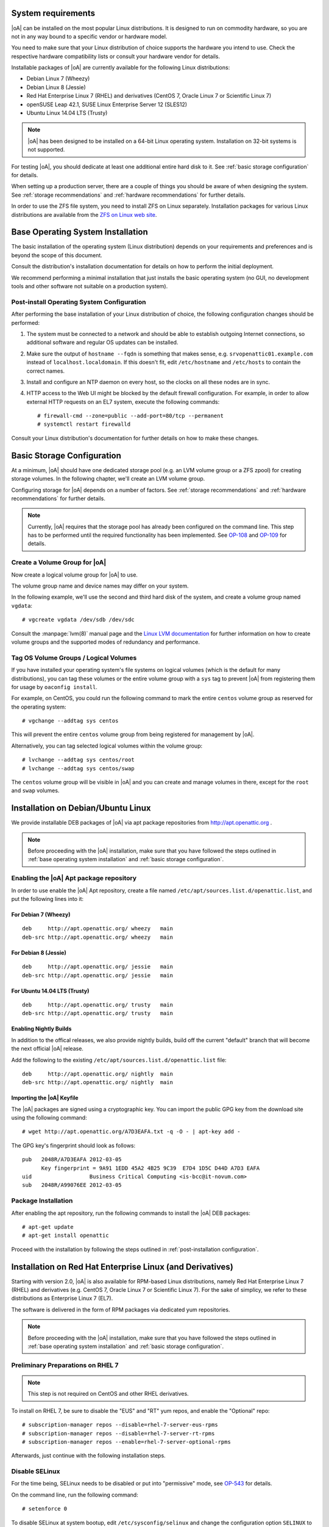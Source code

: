 System requirements
===================

|oA| can be installed on the most popular Linux distributions. It is designed
to run on commodity hardware, so you are not in any way bound to a specific
vendor or hardware model.

You need to make sure that your Linux distribution of choice supports the
hardware you intend to use. Check the respective hardware compatibility lists
or consult your hardware vendor for details.

Installable packages of |oA| are currently available for the following Linux
distributions:

* Debian Linux 7 (Wheezy)
* Debian Linux 8 (Jessie)
* Red Hat Enterprise Linux 7 (RHEL) and derivatives (CentOS 7, Oracle Linux 7
  or Scientific Linux 7)
* openSUSE Leap 42.1, SUSE Linux Enterprise Server 12 (SLES12)
* Ubuntu Linux 14.04 LTS (Trusty)

.. note::
   |oA| has been designed to be installed on a 64-bit Linux operating system.
   Installation on 32-bit systems is not supported.

For testing |oA|, you should dedicate at least one additional entire hard disk
to it. See :ref:`basic storage configuration` for details.

When setting up a production server, there are a couple of things you should
be aware of when designing the system. See :ref:`storage recommendations` and
:ref:`hardware recommendations` for further details.

In order to use the ZFS file system, you need to install ZFS on Linux
separately. Installation packages for various Linux distributions are
available from the `ZFS on Linux web site <http://zfsonlinux.org/>`_.

.. _base operating system installation:

Base Operating System Installation
==================================

The basic installation of the operating system (Linux distribution) depends on
your requirements and preferences and is beyond the scope of this document.

Consult the distribution's installation documentation for details on how to
perform the initial deployment.

We recommend performing a minimal installation that just installs the basic
operating system (no GUI, no development tools and other software not suitable
on a production system).

Post-install Operating System Configuration
-------------------------------------------

After performing the base installation of your Linux distribution of choice,
the following configuration changes should be performed:

#. The system must be connected to a network and should be able to establish
   outgoing Internet connections, so additional software and regular OS
   updates can be installed.

#. Make sure the output of ``hostname --fqdn`` is something that makes sense,
   e.g.  ``srvopenattic01.example.com`` instead of ``localhost.localdomain``.
   If this doesn't fit, edit ``/etc/hostname`` and ``/etc/hosts`` to contain
   the correct names.

#. Install and configure an NTP daemon on every host, so the clocks on all
   these nodes are in sync.

#. HTTP access to the Web UI might be blocked by the default firewall
   configuration. For example, in order to allow external HTTP requests on an
   EL7 system, execute the following commands::

     # firewall-cmd --zone=public --add-port=80/tcp --permanent
     # systemctl restart firewalld

Consult your Linux distribution's documentation for further details on how to
make these changes.

.. _basic storage configuration:

Basic Storage Configuration
===========================

At a minimum, |oA| should have one dedicated storage pool (e.g. an LVM volume
group or a ZFS zpool) for creating storage volumes. In the following chapter,
we'll create an LVM volume group.

Configuring storage for |oA| depends on a number of factors. See :ref:`storage
recommendations` and :ref:`hardware recommendations` for further details.

.. note::
  Currently, |oA| requires that the storage pool has already been configured
  on the command line. This step has to be performed until the required
  functionality has been implemented. See `OP-108
  <https://tracker.openattic.org/browse/OP-108>`_ and `OP-109
  <https://tracker.openattic.org/browse/OP-109>`_ for details.

Create a Volume Group for |oA|
------------------------------

Now create a logical volume group for |oA| to use.

The volume group name and device names may differ on your system.

In the following example, we'll use the second and third hard disk of the
system, and create a volume group named ``vgdata``::

  # vgcreate vgdata /dev/sdb /dev/sdc

Consult the :manpage:`lvm(8)` manual page and the `Linux LVM documentation
<http://www.tldp.org/HOWTO/LVM-HOWTO/index.html>`_ for further information on
how to create volume groups and the supported modes of redundancy and
performance.

Tag OS Volume Groups / Logical Volumes
--------------------------------------

If you have installed your operating system's file systems on logical volumes
(which is the default for many distributions), you can tag these volumes or
the entire volume group with a ``sys`` tag to prevent |oA| from registering
them for usage by ``oaconfig install``.

For example, on CentOS, you could run the following command to mark the entire
``centos`` volume group as reserved for the operating system::

  # vgchange --addtag sys centos

This will prevent the entire ``centos`` volume group from being registered for
management by |oA|.

Alternatively, you can tag selected logical volumes within the volume group::

  # lvchange --addtag sys centos/root
  # lvchange --addtag sys centos/swap

The ``centos`` volume group will be visible in |oA| and you can create and
manage volumes in there, except for the ``root`` and ``swap`` volumes.

.. _installation on debian/ubuntu linux:

Installation on Debian/Ubuntu Linux
===================================

We provide installable DEB packages of |oA| via apt package repositories from
http://apt.openattic.org .

.. note::
  Before proceeding with the |oA| installation, make sure that you have
  followed the steps outlined in :ref:`base operating system installation` and
  :ref:`basic storage configuration`.

Enabling the |oA| Apt package repository
----------------------------------------

In order to use enable the |oA| Apt repository, create a file named
``/etc/apt/sources.list.d/openattic.list``, and put the following lines into
it:

For Debian 7 (Wheezy)
~~~~~~~~~~~~~~~~~~~~~

::

  deb     http://apt.openattic.org/ wheezy   main
  deb-src http://apt.openattic.org/ wheezy   main

For Debian 8 (Jessie)
~~~~~~~~~~~~~~~~~~~~~

::

  deb     http://apt.openattic.org/ jessie   main
  deb-src http://apt.openattic.org/ jessie   main

For Ubuntu 14.04 LTS (Trusty)
~~~~~~~~~~~~~~~~~~~~~~~~~~~~~

::

  deb     http://apt.openattic.org/ trusty   main
  deb-src http://apt.openattic.org/ trusty   main

Enabling Nightly Builds
~~~~~~~~~~~~~~~~~~~~~~~

In addition to the offical releases, we also provide nightly builds, build off
the current "default" branch that will become the next official |oA| release.

Add the following to the existing ``/etc/apt/sources.list.d/openattic.list``
file::

  deb     http://apt.openattic.org/ nightly  main
  deb-src http://apt.openattic.org/ nightly  main

Importing the |oA| Keyfile
~~~~~~~~~~~~~~~~~~~~~~~~~~

The |oA| packages are signed using a cryptographic key. You can import the
public GPG key from the download site using the following command:

::

  # wget http://apt.openattic.org/A7D3EAFA.txt -q -O - | apt-key add -

The GPG key's fingerprint should look as follows::

  pub   2048R/A7D3EAFA 2012-03-05
        Key fingerprint = 9A91 1EDD 45A2 4B25 9C39  E7D4 1D5C D44D A7D3 EAFA
  uid                  Business Critical Computing <is-bcc@it-novum.com>
  sub   2048R/A99076EE 2012-03-05

Package Installation
--------------------

After enabling the apt repository, run the following commands to install the
|oA| DEB packages::

  # apt-get update
  # apt-get install openattic

Proceed with the installation by following the steps outlined in
:ref:`post-installation configuration`.

.. _installation on red hat enterprise linux (and derivatives):

Installation on Red Hat Enterprise Linux (and Derivatives)
==========================================================

Starting with version 2.0, |oA| is also available for RPM-based Linux
distributions, namely Red Hat Enterprise Linux 7 (RHEL) and derivatives (e.g.
CentOS 7, Oracle Linux 7 or Scientific Linux 7). For the sake of simplicy, we
refer to these distributions as Enterprise Linux 7 (EL7).

The software is delivered in the form of RPM packages via dedicated yum
repositories.

.. note::
  Before proceeding with the |oA| installation, make sure that you have
  followed the steps outlined in :ref:`base operating system installation` and
  :ref:`basic storage configuration`.

Preliminary Preparations on RHEL 7
----------------------------------

.. note::
  This step is not required on CentOS and other RHEL derivatives.

To install on RHEL 7, be sure to disable the "EUS" and "RT" yum repos, and
enable the "Optional" repo::

  # subscription-manager repos --disable=rhel-7-server-eus-rpms
  # subscription-manager repos --disable=rhel-7-server-rt-rpms
  # subscription-manager repos --enable=rhel-7-server-optional-rpms

Afterwards, just continue with the following installation steps.

Disable SELinux
---------------

For the time being, SELinux needs to be disabled or put into "permissive"
mode, see `OP-543 <https://tracker.openattic.org/browse/OP-543>`_ for details.

On the command line, run the following command::

  # setenforce 0

To disable SELinux at system bootup, edit ``/etc/sysconfig/selinux`` and
change the configuration option ``SELINUX`` to ``permissive``.

Yum Repository Configuration
----------------------------

|oA| requires some additional packages that are not part of the official EL7
distribution, but can be obtained from the Extra Packages for Enterprise Linux
(`EPEL <https://fedoraproject.org/wiki/EPEL>`_) yum repository.

To enable the EPEL repository, you need to run the following command::

  # yum install epel-release

Download and install the ``openattic-release`` RPM package located in the
following directory::

  # yum install http://repo.openattic.org/rpm/openattic-2.x-el7-x86_64/openattic-release.rpm

This will automatically enable package installation from the |oA| Release
repository.

To enable the nightly RPM builds, edit ``/etc/yum.repos.d/openattic.repo`` and
enable the ``[openattic-nightly]`` yum repository by setting ``enabled`` to
``1``.

Package Installation
--------------------

To install the |oA| base packages on EL7, run the following command::

  # yum install openattic

The |oA| web GUI is not installed automatically when using ``yum install
openattic``, as it might not be required on each node of an |oA| cluster.

It can be installed with the following command::

  # yum install openattic-gui

Configure pnp4nagios
--------------------

|oA| uses `Nagios <https://www.nagios.org/>`_ and the `PNP4Nagios
<http://pnp4nagios.org/>`_ addon for analyzing performance data and generating
graphs to display the performance and utilization of disks and volumes.

By default, PNP4Nagios is configured by |oA| automatically to run in `bulk
mode with npcdmod
<http://docs.pnp4nagios.org/pnp-0.6/modes#bulk_mode_with_npcdmod>`_ to process
performance data.

Unfortunately Nagios in the EPEL repository has been updated to version 4.0.x
some time ago, which does no longer support this mode. See `OP-820
<https://tracker.openattic.org/browse/OP-820>`_ for more details.

Instead, PNP4Nagios on EL7 needs to be configured manually for using `bulk
mode with NPCD
<http://docs.pnp4nagios.org/pnp-0.6/modes#bulk_mode_with_npcd>`_, by following
the steps outlined below.

Append the following to ``/etc/nagios/nagios.cfg``::

  #
  # Bulk / NPCD mode
  #

  # *** the template definition differs from the one in the original nagios.cfg
  #
  service_perfdata_file=/var/log/pnp4nagios/service-perfdata
  service_perfdata_file_template=DATATYPE::SERVICEPERFDATA\tTIMET::$TIMET$\tHOSTNAME::$HOSTNAME$\tSERVICEDESC::$SERVICEDESC$\tSERVICEPERFDATA::$SERVICEPERFDATA$\tSERVICECHECKCOMMAND::$SERVICECHECKCOMMAND$\tHOSTSTATE::$HOSTSTATE$\tHOSTSTATETYPE::$HOSTSTATETYPE$\tSERVICESTATE::$SERVICESTATE$\tSERVICESTATETYPE::$SERVICESTATETYPE$
  service_perfdata_file_mode=a
  service_perfdata_file_processing_interval=15
  service_perfdata_file_processing_command=process-service-perfdata-file

  # *** the template definition differs from the one in the original nagios.cfg
  #
  host_perfdata_file=/var/log/pnp4nagios/host-perfdata
  host_perfdata_file_template=DATATYPE::HOSTPERFDATA\tTIMET::$TIMET$\tHOSTNAME::$HOSTNAME$\tHOSTPERFDATA::$HOSTPERFDATA$\tHOSTCHECKCOMMAND::$HOSTCHECKCOMMAND$\tHOSTSTATE::$HOSTSTATE$\tHOSTSTATETYPE::$HOSTSTATETYPE$
  host_perfdata_file_mode=a
  host_perfdata_file_processing_interval=15
  host_perfdata_file_processing_command=process-host-perfdata-file

Add the following to ``/etc/nagios/objects/commands.cfg``::

  #
  # definitions for PNP processing commands
  # Bulk with NPCD mode
  #
  define command {
   command_name process-service-perfdata-file
   command_line /bin/mv /var/log/pnp4nagios/service-perfdata /var/spool/pnp4nagios/service-perfdata.$TIMET$
  }

  define command {
   command_name process-host-perfdata-file
   command_line /bin/mv /var/log/pnp4nagios/host-perfdata /var/spool/pnp4nagios/host-perfdata.$TIMET$
  }

Nagios will be restarted during the |oA| installation and should then generate
the necessary RRD and XML files in ``/var/lib/pnp4nagios/<hostname>``.

.. _post-installation configuration:

Post-installation Configuration
===============================

|oA| base configuration
-----------------------

After all the required packages have been installed, you need to perform the
actual |oA| configuration, by running ``oaconfig``::

  # oaconfig install

``oaconfig install`` will start a number of services, initialize the |oA|
database and scan the system for pools and volumes to include.

Changing the openattic User Password
------------------------------------

By default, ``oaconfig`` creates an adminstrative user account ``openattic``,
with the same password.

As a security precaution, we strongly recommend to change this password
immediately::

  # oaconfig changepassword openattic
  Changing password for user 'openattic'
  Password: <enter password>
  Password (again): <re-enter password>
  Password changed successfully for user 'openattic'

Now, your |oA| storage system can be managed by the user interface - have fun!

Getting started
===============

Accessing the Web UI
--------------------

|oA| can be managed using a web-based user interface.

Open a web browser and navigate to http://openattic.yourdomain.com/openattic

The default login username is "openattic". Use the password you defined during
the :ref:`post-installation configuration`.

See the :ref:`gui_docs_index` for further information.

.. _hardware recommendations:

Hardware Recommendations
------------------------

#.  Buy an enclosure with enough room for disks. The absolute minimum
    recommendation is twelve disks, but if you can, you should add two
    hot-spares, so make that fourteen. For larger setups, use 24 disks.

    .. warning::
      Any other number of disks will hinder performance.

#.  Are you building a storage backend for virtualization? If so, you will
    require SAS disks, a very clean setup and a good caching mechanism to
    achieve good performance.

    .. note::
      Using SSDs instead of SAS disks does not necessarily boost performance. A
      clean setup on SAS disks delivers the same performance as SSDs, and an
      unclean SSD setup may even be slower.

#.  If the enclosure has any room for hot spare disks, you should have some
    available. This way a disk failure can be dealt with immediately, instead
    of having to wait until the disk has been replaced.

    .. note::
      A degraded RAID only delivers limited performance. Taking measures to
      minimize the time until it can resume normal operations is therefore
      highly advisable.

#.  You should have some kind of hardware device for caching. If you're using a
    RAID controller, make sure it has a BBU installed so you can make use of
    the integrated cache. For ZFS setups, consider adding two SSDs.

    .. note::

      When using SSDs for caching, the total size of the cache should be one
      tenth the size of the device being cached, and the cache needs to be ten
      times faster. So:

      * only add a cache if you have to - no guessing allowed, measure!
      * don't make it too large
      * don't add an SSD cache to a volume that is itself on SSDs

#.  Do you plan on using replication in order to provide failure tolerance? If
    so, ...

    * you will require the same hardware for all of your nodes, because when
      using synchronous   replication, the slowest node limits the
      performance of the whole system.
    * make sure the network between the nodes has a low latency and enough
      bandwidth to support not only the bandwidth your application needs, but
      also has some extra for bursts and recovery traffic.

    .. note::
      When running VMs, a Gigabit link will get you pretty far. Money for a
      10GE card would be better spent on faster disks.

#.  You should have a dedicated line available for replication and cluster
    communication. There should be no other active components on that line, so
    that when the line goes down, the cluster can safely assume its peer to be
    dead.

#.  Up to the supported maximum of 128GB per node, add as much RAM as you
    can (afford). The operating system will require about 1GB for itself,
    everything else is then used for things like caching and the ZFS
    deduplication table. Adding more RAM will generally speed things up and is
    always a good idea.

.. _storage recommendations:

Storage Recommendations
-----------------------

#.  Always dedicate two disks to a RAID1 for the system. It doesn't matter if
    you use hardware or software RAID for this volume, just that you split it
    off from the rest.

    .. note::
      You can also use other devices to boot from if they fit your redundancy needs.

#.  When using hardware RAID:

    #.  Group the other disks into RAID5 arrays of exactly 5 disks each with a
        chunk size (strip size) of 256KiB.  Do not create a partition table on
        these devices. If your RAID controller does not support 256KiB chunks,
        use the largest supported chunk size.
    #.  Using mdadm, create a Software-RAID0 device on exactly two or four of
        your hardware RAID devices.  Again, do not create a partition table on
        the resulting MD device. Make sure the chunk size of the RAID0 array
        matches that of the underlying RAID5 arrays.  This way, you will not
        be able to add more than 20 disks to one PV. This is intentional. If
        you need to add more disks, create multiple PVs in the same manner.
    #.  Using pvcreate, create an LVM Physical Volume on the MD device and add
        it to a VG using vgcreate or vgextend.
    #.  Do not mix PVs of different speeds in one single VG.

#.  When using ZFS:

    You will need to specify the complete layout in the zpool create command,
    so before running it, consider all the following points.

    #.  Group exactly six disks in each raidz2. Use multiple raidz2 vdevs in
        order to add all disks to the zpool.
    #.  When adding SSDs, add them as mirrored log devices.
    #.  Set the mount point to /media/<poolname> instead of just /<poolname>.
    #.  Do not use /dev/sdc etc, but use /dev/disk/by-id/... paths instead.

    So, the command you're going to use will look something like this::

        # zpool create -m /media/tank tank \
          raidz2 /dev/disk/by-id/scsi-3500000e1{1,2,3,4,5,6} \
          raidz2 /dev/disk/by-id/scsi-350000392{1,2,3,4,5,6} \
          log mirror /dev/disk/by-id/scsi-SATA_INTEL_SSD{1,2}

.. _further operating system configuration hints:

Further Operating System Configuration Hints
--------------------------------------------

#. Disable swap.

#. In a two-node cluster, add a variable named ``$PEER`` to your environment
   that contains the hostname (not the FQDN) of the cluster peer node.  This
   simplifies every command that has something to do with the peer. Exchange
   SSH keys.

#. In pacemaker-based clusters, define the following Shell aliases to make
   your life easier::

     alias maint="crm configure property maintenance-mode=true"
     alias unmaint="crm configure property maintenance-mode=false"

#. After setting up MD raids, make sure ``mdadm.conf`` is up to date. This can
   be ensured by running these commands::

     # /usr/share/mdadm/mkconf > /etc/mdadm/mdadm.conf
     # update-initramfs -k all -u

#. You may want to install the ``ladvd`` package, which will ensure that your
   switches correctly identify your system using LLDP.

#. Make sure ``/etc/drbd.d/global_common.conf`` contains the following
   variables::

       disk {
        no-disk-barrier;
        no-disk-flushes;
        no-md-flushes;
       }

       net {
        max-buffers 8000;
        max-epoch-size 8000;
       }

       syncer {
        al-extents 3389;
       }
